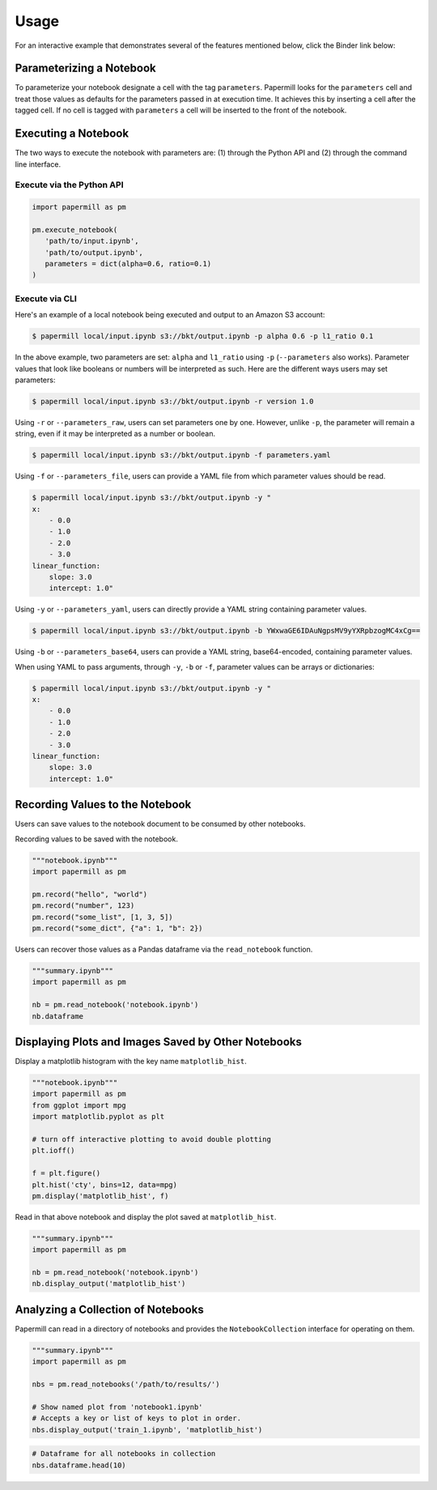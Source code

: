 Usage
=====

For an interactive example that demonstrates several of the features mentioned below, click the Binder link
below:

.. image:: https://mybinder.org/badge.svg
   :target: https://mybinder.org/v2/gh/nteract/papermill/master?filepath=binder%2Fprocess_highlight_dates.ipynb
   :alt: launch binder

Parameterizing a Notebook
-------------------------

To parameterize your notebook designate a cell with the tag ``parameters``.
Papermill looks for the ``parameters`` cell and treat those values as defaults
for the parameters passed in at execution time. It achieves this by inserting a
cell after the tagged cell. If no cell is tagged with ``parameters`` a cell will
be inserted to the front of the notebook.

.. image:: img/parameters.png

Executing a Notebook
--------------------

The two ways to execute the notebook with parameters are: (1) through the
Python API and (2) through the command line interface.

Execute via the Python API
~~~~~~~~~~~~~~~~~~~~~~~~~~

.. code-block:: python

   import papermill as pm

   pm.execute_notebook(
      'path/to/input.ipynb',
      'path/to/output.ipynb',
      parameters = dict(alpha=0.6, ratio=0.1)
   )

Execute via CLI
~~~~~~~~~~~~~~~

Here's an example of a local notebook being executed and output to an
Amazon S3 account:

.. code-block:: bash

   $ papermill local/input.ipynb s3://bkt/output.ipynb -p alpha 0.6 -p l1_ratio 0.1

In the above example, two parameters are set: ``alpha`` and ``l1_ratio`` using ``-p`` (``--parameters`` also works). Parameter values that look like booleans or numbers will be interpreted as such. Here are the different ways users may set parameters:

.. code-block:: bash

    $ papermill local/input.ipynb s3://bkt/output.ipynb -r version 1.0

Using ``-r`` or ``--parameters_raw``, users can set parameters one by one. However, unlike ``-p``, the parameter will remain a string, even if it may be interpreted as a number or boolean.

.. code-block:: bash

    $ papermill local/input.ipynb s3://bkt/output.ipynb -f parameters.yaml

Using ``-f`` or ``--parameters_file``, users can provide a YAML file from which parameter values should be read.

.. code-block:: bash

    $ papermill local/input.ipynb s3://bkt/output.ipynb -y "
    x:
        - 0.0
        - 1.0
        - 2.0
        - 3.0
    linear_function:
        slope: 3.0
        intercept: 1.0"

Using ``-y`` or ``--parameters_yaml``, users can directly provide a YAML string containing parameter values.

.. code-block:: bash

    $ papermill local/input.ipynb s3://bkt/output.ipynb -b YWxwaGE6IDAuNgpsMV9yYXRpbzogMC4xCg==

Using ``-b`` or ``--parameters_base64``, users can provide a YAML string, base64-encoded, containing parameter values.

When using YAML to pass arguments, through ``-y``, ``-b`` or ``-f``, parameter values can be arrays or dictionaries:

.. code-block:: bash

    $ papermill local/input.ipynb s3://bkt/output.ipynb -y "
    x:
        - 0.0
        - 1.0
        - 2.0
        - 3.0
    linear_function:
        slope: 3.0
        intercept: 1.0"

Recording Values to the Notebook
--------------------------------

Users can save values to the notebook document to be consumed by other
notebooks.

Recording values to be saved with the notebook.

.. code-block:: python

   """notebook.ipynb"""
   import papermill as pm

   pm.record("hello", "world")
   pm.record("number", 123)
   pm.record("some_list", [1, 3, 5])
   pm.record("some_dict", {"a": 1, "b": 2})

Users can recover those values as a Pandas dataframe via the
``read_notebook`` function.

.. code-block:: python

   """summary.ipynb"""
   import papermill as pm

   nb = pm.read_notebook('notebook.ipynb')
   nb.dataframe

.. image:: img/nb_dataframe.png

Displaying Plots and Images Saved by Other Notebooks
----------------------------------------------------

Display a matplotlib histogram with the key name ``matplotlib_hist``.

.. code-block:: python

   """notebook.ipynb"""
   import papermill as pm
   from ggplot import mpg
   import matplotlib.pyplot as plt

   # turn off interactive plotting to avoid double plotting
   plt.ioff()

   f = plt.figure()
   plt.hist('cty', bins=12, data=mpg)
   pm.display('matplotlib_hist', f)

.. image:: img/matplotlib_hist.png

Read in that above notebook and display the plot saved at ``matplotlib_hist``.

.. code-block:: python

   """summary.ipynb"""
   import papermill as pm

   nb = pm.read_notebook('notebook.ipynb')
   nb.display_output('matplotlib_hist')

.. image:: img/matplotlib_hist.png

Analyzing a Collection of Notebooks
-----------------------------------

Papermill can read in a directory of notebooks and provides the
``NotebookCollection`` interface for operating on them.

.. code-block:: python

   """summary.ipynb"""
   import papermill as pm

   nbs = pm.read_notebooks('/path/to/results/')

   # Show named plot from 'notebook1.ipynb'
   # Accepts a key or list of keys to plot in order.
   nbs.display_output('train_1.ipynb', 'matplotlib_hist')

.. image:: img/matplotlib_hist.png

.. code-block:: python

   # Dataframe for all notebooks in collection
   nbs.dataframe.head(10)

.. image:: img/nbs_dataframe.png
